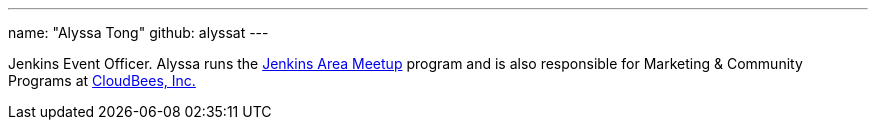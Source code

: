 ---
name: "Alyssa Tong"
github: alyssat
---

Jenkins Event Officer.
Alyssa runs
the link:/projects/jam[Jenkins Area Meetup] program and is also responsible for
Marketing & Community Programs at link:https://cloudbees.com[CloudBees, Inc.]
